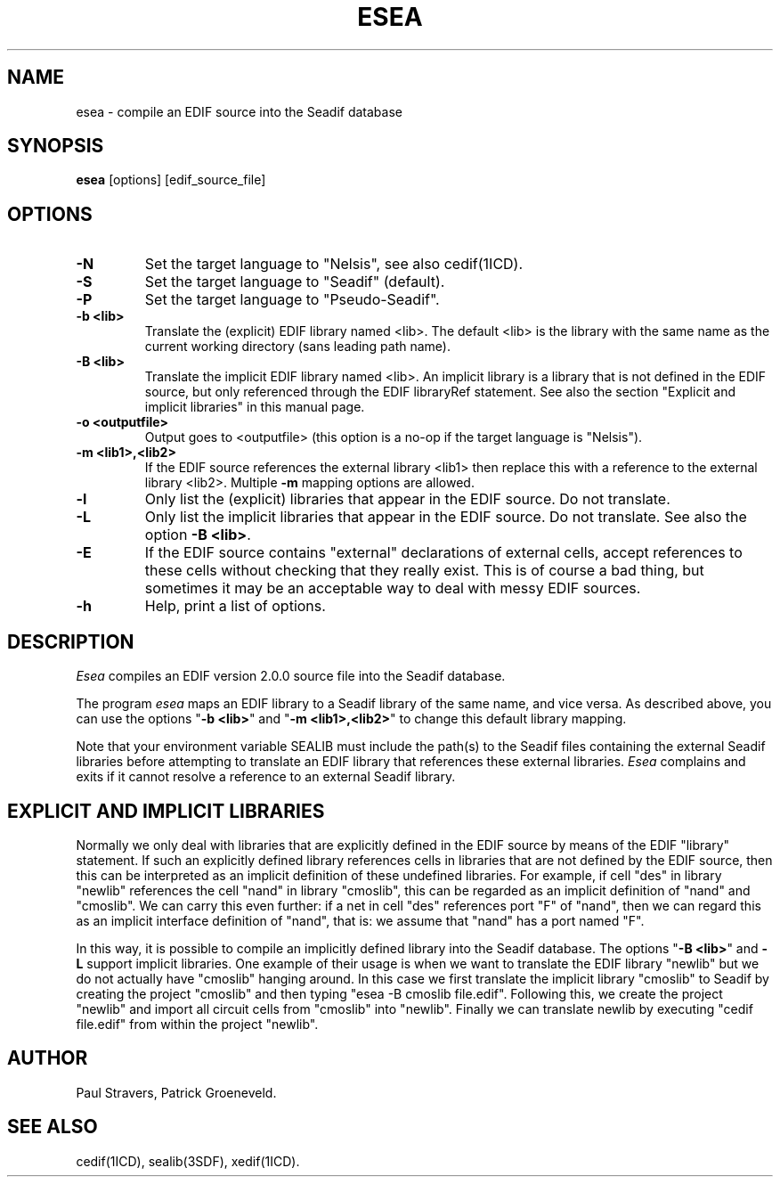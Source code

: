 .TH ESEA 1SDF "THE SEADIF PROGRAMMERS MANUAL"
.UC 4
.SH NAME
esea - compile an EDIF source into the Seadif database
.SH SYNOPSIS
.B esea
[options] [edif_source_file]
.SH OPTIONS
.TP
.B -N
Set the target language to "Nelsis", see also cedif(1ICD).
.TP
.B -S
Set the target language to "Seadif" (default).
.TP
.B -P
Set the target language to "Pseudo-Seadif".
.TP
.B -b <lib>
Translate the (explicit) EDIF library named <lib>.
The default <lib> is the library with the same name as
the current working directory (sans leading path name).
.TP
.B -B <lib>
Translate the implicit EDIF library named <lib>.
An implicit library is a library that is not defined in the EDIF source,
but only referenced through the EDIF libraryRef statement.
See also the section "Explicit and implicit libraries" in this manual page.
.TP
.B -o <outputfile>
Output goes to <outputfile> (this option is a no-op if the target language is "Nelsis").
.TP
.B -m <lib1>,<lib2>
If the EDIF source references the external library <lib1> then replace this
with a reference to the external library <lib2>.
Multiple
.B -m
mapping options are allowed.
.TP
.B -l
Only list the (explicit) libraries that appear in the EDIF source.
Do not translate.
.TP
.B -L
Only list the implicit libraries that appear in the EDIF source.
Do not translate.
See also the option \fB-B <lib>\fP.
.TP
.B -E
If the EDIF source contains "external" declarations of external cells, accept
references to these cells without checking that they really exist.
This is of course a bad thing,
but sometimes it may be an acceptable way to deal with messy EDIF sources.
.TP
.B -h
Help, print a list of options.

.SH DESCRIPTION
.I Esea
compiles an EDIF version 2.0.0 source file into the Seadif database.
.PP
The program
.I esea
maps an EDIF library to a Seadif library of the same name, and vice versa.
As described above, you can use the options "\fB-b <lib>\fP"
and "\fB-m <lib1>,<lib2>\fP" to change this default library mapping.
.PP
Note that your environment variable SEALIB must include the path(s) to the
Seadif files containing the external Seadif libraries before attempting to
translate an EDIF library that references these external libraries.
.I Esea
complains and exits if it cannot resolve a reference to an external Seadif library.

.SH "EXPLICIT AND IMPLICIT LIBRARIES"
Normally we only deal with libraries that are explicitly defined in the EDIF
source by means of the EDIF "library" statement.
If such an explicitly defined
library references cells in libraries that are not defined by the EDIF source,
then this can be interpreted as an implicit definition of these undefined libraries.
For example, if cell "des" in library "newlib" references the cell "nand"
in library "cmoslib",
this can be regarded as an implicit definition of "nand" and "cmoslib".
We can carry this even further:
if a net in cell "des" references port "F" of "nand",
then we can regard this as an implicit interface definition of "nand",
that is: we assume that "nand" has a port named "F".
.PP
In this way, it is possible to compile an implicitly defined library into the Seadif database.
The options "\fB-B <lib>\fP" and \fB-L\fP support implicit libraries.
One example of their usage is when we want to translate the EDIF
library "newlib" but we do not actually have "cmoslib" hanging around.
In this case we first translate the implicit library "cmoslib" to Seadif by creating the
project "cmoslib" and then typing "esea -B cmoslib file.edif".
Following this,
we create the project "newlib" and import all circuit cells from "cmoslib" into "newlib".
Finally we can translate newlib by executing "cedif file.edif" from within the project "newlib".

.SH AUTHOR
Paul Stravers,
Patrick Groeneveld.

.SH "SEE ALSO"
cedif(1ICD),
sealib(3SDF),
xedif(1ICD).

